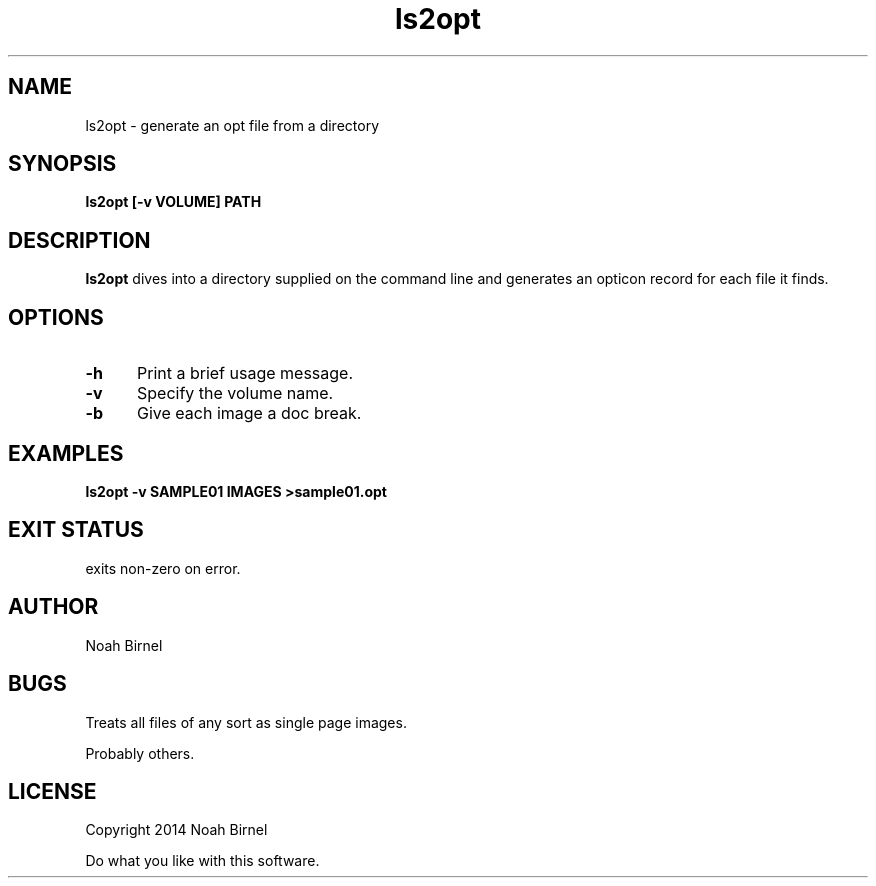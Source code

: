.# vim: ft=nroff
.TH ls2opt 1 ls2opt\-0.0.1
.SH NAME
ls2opt \- generate an opt file from a directory
.SH SYNOPSIS
.B ls2opt [-v VOLUME] PATH
.SH DESCRIPTION
.B ls2opt
dives into a directory supplied on the command line
and generates an opticon record for each file it finds.
.SH OPTIONS
.TP 5
.B -h
Print a brief usage message.
.TP 5
.B -v
Specify the volume name.
.TP 5
.B -b
Give each image a doc break.
.SH EXAMPLES
.LP
.B ls2opt -v SAMPLE01 IMAGES >sample01.opt
.SH EXIT STATUS
exits non-zero on error.
.SH AUTHOR
Noah Birnel
.SH BUGS
Treats all files of any sort as single page images.

Probably others.
.SH LICENSE
Copyright 2014 Noah Birnel
.sp
Do what you like with this software.

